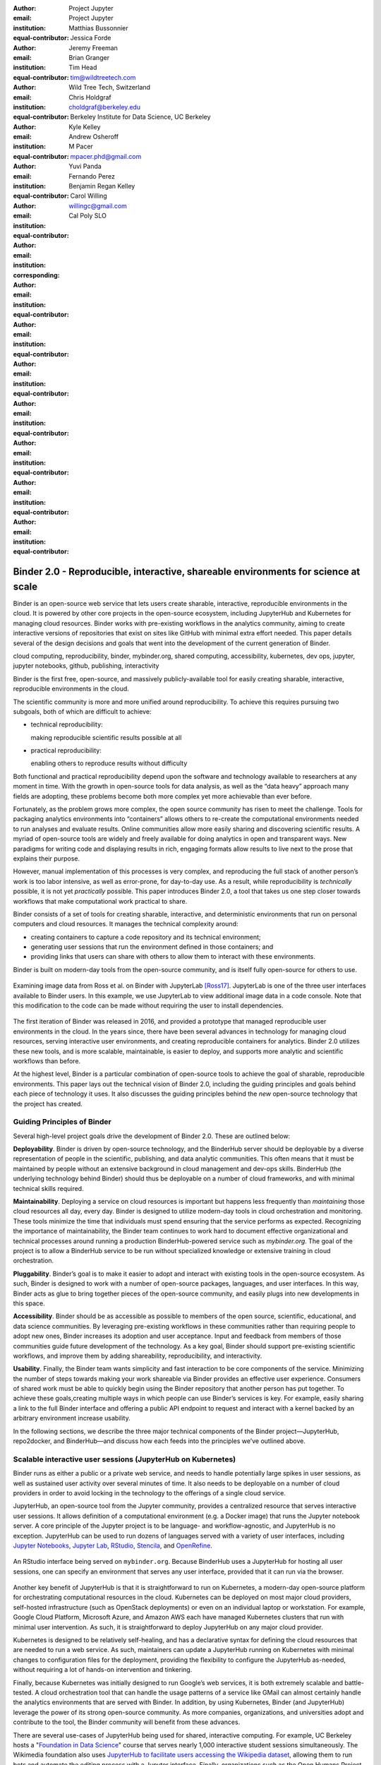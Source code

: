 :author: Project Jupyter
:email:
:institution: Project Jupyter
:equal-contributor:

:author: Matthias Bussonnier
:email:
:institution:
:equal-contributor:

:author: Jessica Forde
:email:
:institution:
:equal-contributor:

:author: Jeremy Freeman
:email:
:institution:
:equal-contributor:

:author: Brian Granger
:email:
:institution:
:equal-contributor:

:author: Tim Head
:email: tim@wildtreetech.com
:institution: Wild Tree Tech, Switzerland
:equal-contributor:

:author: Chris Holdgraf
:email: choldgraf@berkeley.edu
:institution: Berkeley Institute for Data Science, UC Berkeley
:corresponding:

:author: Kyle Kelley
:email:
:institution:
:equal-contributor:

:author: Andrew Osheroff
:email:
:institution:
:equal-contributor:

:author: M Pacer
:email: mpacer.phd@gmail.com
:institution:
:equal-contributor:

:author: Yuvi Panda
:email:
:institution:
:equal-contributor:

:author: Fernando Perez
:email:
:institution:
:equal-contributor:

:author: Benjamin Regan Kelley
:email:
:institution:
:equal-contributor:

:author: Carol Willing
:email: willingc@gmail.com
:institution: Cal Poly SLO
:equal-contributor:


===================================================================================
Binder 2.0 - Reproducible, interactive, shareable environments for science at scale
===================================================================================

.. class:: abstract

   Binder is an open-source web service that lets users create sharable,
   interactive, reproducible environments in the cloud. It is powered by other
   core projects in the open-source ecosystem, including JupyterHub and
   Kubernetes for managing cloud resources. Binder works with pre-existing
   workflows in the analytics community, aiming to create interactive versions
   of repositories that exist on sites like GitHub with minimal extra effort
   needed. This paper details several of the design decisions and goals that
   went into the development of the current generation of Binder.

.. class:: keywords

   cloud computing, reproducibility, binder, mybinder.org, shared computing,
   accessibility, kubernetes, dev ops, jupyter, jupyter notebooks, github,
   publishing, interactivity

Binder is the first free, open-source, and massively publicly-available tool
for easily creating sharable, interactive, reproducible environments in the
cloud.

The scientific community is more and more unified around reproducibility. 
To achieve this requires pursuing two subgoals, both of which are difficult to
achieve:

- technical reproducibility: 
  
  making reproducible scientific results possible at all
- practical reproducibility:
  
  enabling others to reproduce results without difficulty

Both functional and practical reproducibility depend upon the software and
technology available to researchers at any moment in time. With the growth in
open-source tools for data analysis, as well as the “data heavy” approach many
fields are adopting, these problems become both more complex yet more achievable
than ever before. 

Fortunately, as the problem grows more complex, the open source community has
risen to meet the challenge. Tools for packaging analytics environments into
“containers” allows others to re-create the computational environments needed to
run analyses and evaluate results. Online communities allow more easily sharing
and discovering scientific results. A myriad of open-source tools are widely and
freely available for doing analytics in open and transparent ways. New paradigms
for writing code and displaying results in rich, engaging formats allow results
to live next to the prose that explains their purpose.

However, manual implementation of this processes is very complex, and
reproducing the full stack of another person’s work is too labor intensive,
as well as error-prone, for day-to-day use. As a result, while reproducibility
is *technically* possible, it is not yet *practically* possible. This paper
introduces Binder 2.0, a tool that takes us one step closer towards workflows
that make computational work practical to share.

Binder consists of a set of tools for creating sharable, interactive, and
deterministic environments that run on personal computers and cloud resources.
It manages the technical complexity around:

* creating containers to capture a code repository and its technical environment;
* generating user sessions that run the environment defined in those containers; and
* providing links that users can share with others to allow them to interact
  with these environments.

Binder is built on modern-day tools from the open-source community, and is
itself fully open-source for others to use.


.. figure:: images/jupyterlab_binder_ui.png
   :align: center
   :figclass: w

   Examining image data from Ross et al. on Binder with JupyterLab [Ross17]_.
   JupyterLab is one of the three user interfaces available to Binder users.
   In this example, we use JupyterLab to view additional image data in a code
   console. Note that this modification to the code can be made without requiring
   the user to install dependencies.


The first iteration of Binder was released in 2016, and provided a prototype
that managed reproducible user environments in the cloud. In the years since,
there have been several advances in technology for managing cloud resources,
serving interactive user environments, and creating reproducible containers for
analytics. Binder 2.0 utilizes these new tools, and is more scalable, maintainable,
is easier to deploy, and supports more analytic and scientific workflows than
before.

At the highest level, Binder is a particular combination of open-source
tools to achieve the goal of sharable, reproducible environments. This paper
lays out the technical vision of Binder 2.0, including the guiding principles
and goals behind each piece of technology it uses. It also discusses the guiding
principles behind the *new* open-source technology that the project has created.

Guiding Principles of Binder
----------------------------

Several high-level project goals drive the development of Binder 2.0. These are outlined below:

**Deployability**. Binder is driven by open-source technology, and the BinderHub
server should be deployable by a diverse representation of people in the scientific,
publishing, and data analytic communities. This often means that it must be
maintained by people without an extensive background in cloud management and
dev-ops skills. BinderHub (the underlying technology behind Binder) should thus
be deployable on a number of cloud frameworks, and with minimal technical skills
required.

**Maintainability**. Deploying a service on cloud resources is important but
happens less frequently than *maintaining* those cloud resources all day, every
day. Binder is designed to utilize modern-day tools in cloud orchestration and
monitoring. These tools minimize the time that individuals must spend ensuring
that the service performs as expected. Recognizing the importance of
maintainability, the Binder team continues to work hard to document effective
organizational and technical processes around running a production
BinderHub-powered service such as `mybinder.org`. The goal of the project is to
allow a BinderHub service to be run without specialized knowledge or extensive
training in cloud orchestration.

**Pluggability**. Binder’s goal is to make it easier to adopt and interact
with existing tools in the open-source ecosystem. As such, Binder is designed
to work with a number of open-source packages, languages, and user interfaces.
In this way, Binder acts as glue to bring together pieces of the open-source
community, and easily plugs into new developments in this space.

**Accessibility**. Binder should be as accessible as possible to members of
the open source, scientific, educational, and data science communities. By
leveraging pre-existing workflows in these communities rather than requiring
people to adopt new ones, Binder increases its adoption and user acceptance.
Input and feedback from members of those communities guide future development
of the technology. As a key goal, Binder should support pre-existing scientific
workflows, and improve them by adding shareability, reproducibility, and interactivity.

**Usability**. Finally, the Binder team wants simplicity and fast interaction to
be core components of the service. Minimizing the number of steps towards making
your work shareable via Binder provides an effective user experience.  Consumers
of shared work must be able to quickly begin using the Binder repository that
another person has put together. To achieve these goals,creating multiple ways
in which people can use Binder’s services is key. For example, easily sharing
a link to the full Binder interface and offering a public API endpoint to
request and interact with a kernel backed by an arbitrary environment increase
usability.

In the following sections, we describe the three major technical components of
the Binder project—JupyterHub, repo2docker, and BinderHub—and discuss how each
feeds into the principles we’ve outlined above.

Scalable interactive user sessions (JupyterHub on Kubernetes)
-------------------------------------------------------------
Binder runs as either a public or a private web service, and needs to handle
potentially large spikes in user sessions, as well as sustained user activity
over several minutes of time. It also needs to be deployable on a number of
cloud providers in order to avoid locking in the technology to the offerings
of a single cloud service.

JupyterHub, an open-source tool from the Jupyter community, provides a
centralized resource that serves interactive user sessions. It allows
definition of  a computational environment (e.g. a Docker image) that runs
the Jupyter notebook server. A core principle of the Jupyter project is to be
language- and workflow-agnostic, and JupyterHub is no exception. JupyterHub can
be used to run dozens of languages served with a variety of user interfaces,
including `Jupyter Notebooks <https://github.com/binder-examples/multi-language-demo>`_,
`Jupyter Lab <https://github.com/binder-examples/jupyterlab>`_,
`RStudio <https://github.com/binder-examples/r>`_, `Stencila <https://github.com/minrk/jupyter-dar>`_,
and `OpenRefine <https://github.com/betatim/openrefineder/>`_.


.. figure:: images/rstudio_ui.png
   :align: center

   An RStudio interface being served on ``mybinder.org``. Because BinderHub
   uses a JupyterHub for hosting all user sessions, one can specify an
   environment that serves any user interface, provided that it can run
   via the browser.


Another key benefit of JupyterHub is that it is straightforward to run on
Kubernetes, a modern-day open-source platform for orchestrating computational
resources in the cloud. Kubernetes can be deployed on most major cloud providers,
self-hosted infrastructure (such as OpenStack deployments) or even on an
individual laptop or workstation. For example, Google Cloud Platform, Microsoft
Azure, and Amazon AWS each have managed Kubernetes clusters that run with minimal
user intervention. As such, it is straightforward to deploy JupyterHub on any
major cloud provider.

Kubernetes is designed to be relatively self-healing, and has a declarative
syntax for defining the cloud resources that are needed to run a web service.
As such, maintainers can update a JupyterHub running on Kubernetes with minimal
changes to configuration files for the deployment, providing the flexibility to
configure the JupyterHub as-needed, without requiring a lot of hands-on
intervention and tinkering.

Finally, because Kubernetes was initially designed to run Google’s web
services, it is both extremely scalable and battle-tested. A cloud orchestration
tool that can handle the usage patterns of a service like GMail can almost
certainly handle the analytics environments that are served with Binder. In
addition, by using Kubernetes, Binder (and JupyterHub) leverage the power of
its strong open-source community. As more companies, organizations, and
universities adopt and contribute to the tool, the Binder community will
benefit from these advances.

There are several use-cases of JupyterHub being used for shared, interactive
computing. For example, UC Berkeley hosts a "`Foundation in Data Science <http://data8.org>`_"
course that serves nearly 1,000 interactive student sessions simultaneously.
The Wikimedia foundation also uses `JupyterHub to facilitate users accessing
the Wikipedia dataset <http://paws.wmflabs.org>`_, allowing them to run bots and
automate the editing process with a Jupyter interface. Finally, organizations
such as the Open Humans Project provide a `JupyterHub for their community
<https://notebooks.openhumans.org>`_ to analyze, explore, and discover interesting
patterns in a shared dataset.

Deterministic environment building - Repo2Docker
------------------------------------------------

Docker is extremely flexible, and has been used throughout the scientific and
data science community for standardizing environments that are shareable with
other people. A Docker image contains nearly all of the pieces necessary to
re-run an analysis. This provides the right balance between flexibility (e.g.
a Docker image can contain basically any environment) and being lightweight to
deploy and store in the cloud. JupyterHub can serve an arbitrary environment to
users based off of a Docker image, but how is this image created in the first
place?

While it is possible (and common) to hand-craft a Docker image using a set of
instructions called a Dockerfile, this step requires a considerable amount of
knowledge about the Docker platform, making it a high barrier to the large
majority of scientists and data analysts. Binder’s goal is to operate with many
different workflows in data analytics, and requiring the use of a Dockerfile to
define an environment is too restrictive.

At the same time, the analytics community already makes heavy use of online code
repositories, often hosted on websites such as `GitHub <https://github.com/>`_
or `Bitbucket <https://bitbucket.org/>`_. These sites are home to tens of
thousands of repositories containing the computational work for research,
education, development, and general communication. Best-practices in development
already dictate storing the requirements needed (in text files such as ``environment.yml``)
along with the code itself (which often lives in document structures such as Jupyter
Notebooks or RMarkdown files). As a result, in many cases the repository already
contains all the information needed to build the required environment.

Binder’s solution to this is a lightweight tool called “repo2docker”. It is an
open-source command line tool that converts code repositories into a Docker
image suitable for running with JupyterHub. Repo2docker does the following things:

1. Is called with a single argument, a path to a git repository, and optionally
   a reference to a git branch, tag, or commit hash. The repository can either
   be online (such as on GitHub or GitLab) or local to the person’s computer.
2. Clones the repository, then checks out the reference that it has been passed
   (or defaults to “master”).
3. Looks for one or more “configuration” files that are used to define the
   environment needed to run the code inside the repository. These are generally
   files that *already exist* in the data science community. For example, if it
   finds a ``requirements.txt`` file, it assumes that the user wants a Python
   installation and installs everything inside the file. If it finds an ``install.R``
   file, it assumes the user wants RStudio available, and pre-installs all the
   packages listed inside.
4. Constructs a ``Dockerfile`` that builds the environment specified by the
   configuration files, and that is meant to be run via a Jupyter notebook server.
5. Builds an image from this ``Dockerfile``, and then registers it online with a
   Docker repository of choice.

Repo2docker aims to be flexible in the analytics workflows it supports, and
minimizes the amount of effort needed to support a *new* workflow. A core
building block of repo2docker is the “Build Pack” - a class that defines all
of the operations needed to construct the environment needed for a particular
analytics workflow. These Build Packs have a ``detect`` method that returns True
when a particular configuration file is present (e.g. ``requirements.txt`` will
trigger the Python build pack). They also have method called ``get_assemble_scripts``
that inserts the necessary lines into a Dockerfile to support this workflow.

For example, below we show a simplified version of the Python build pack. In
this case, the ``detect`` method looks for a ``requirements.txt`` file and,
if it exists, triggers the ``get_assemble_scripts`` method, which inserts
lines into the Dockerfile that install Python and pip.

.. code-block:: python

   class PythonBuildPack(CondaBuildPack):
     """Setup Python for use with a repository."""

     def __init__(self):
       ...

     def get_assemble_scripts(self):
       """Return series of build-steps specific to this repository."""
       assemble_scripts = super().get_assemble_scripts()
       # KERNEL_PYTHON_PREFIX is the env with the kernel,
       # whether it's distinct from the notebook or the same.
       pip = '${KERNEL_PYTHON_PREFIX}/bin/pip'

       # install requirements.txt in the kernel env
       requirements_file = self.binder_path('requirements.txt')
       if os.path.exists(requirements_file):
           assemble_scripts.append((
               '${NB_USER}',
               '{} install --no-cache-dir -r "{}"'.format(pip, requirements_file)
           ))
       return assemble_scripts

     def detect(self):
       """Check if current repo should be built with the Python buildpack."""
       requirements_txt = self.binder_path('requirements.txt')
       return os.path.exists(requirements_txt)

Repo2docker also supports more generic configuration files that are applied
regardless of the particular Build Pack that is detected. For example, a file
called “postBuild” will be run from the shell after all dependencies are
installed. This is often used to pre-compile code or download datasets from the web.

Finally, in the event that a particular setup is not natively supported,
repo2docker will also build a Docker image from a plain ``Dockerfile``.
This means users are never blocked by the design of repo2docker.

By modularizing the environment generation process in this fashion, it is
possible to mix and match environments that are present in the final image.
Repo2docker’s goal is to allow for a fully composable analytics environment.
If a researcher requires Python 2, 3, RStudio, and Julia, simultaneously for
their work, repo2docker should enable this.

.. figure:: images/binder_main_ui.png
   :align: center

   The BinderHub user interface. Users input a link to a public git
   repository. Binder will check out this repository and build the environment
   needed to run the code inside. It then provides you a link that can be shared
   with others so that they may run an interactive session that runs the
   repository’s code.

In addition, by capturing pre-existing workflows rather than requiring data
analysts to adopt new ones, there is a minimal energy barrier towards using
repo2docker to deterministically build images that run a code repository. For
example, if the following ``requirements.txt`` file is present in a repository,
repo2docker will build an image with Python 3 and the packages pip-installed.

.. code-block:: bash

   /requirements.txt
      numpy
      scipy
      matplotlib

While the following file name/content will install RStudio with these
R commands run before building the Docker image.:

.. code-block:: bash

   binder/install.R
       install.packages("ggplot2")

   binder/runtime.txt
       r-2017-10-24

In this case, the date specified in ``runtime.txt`` instructs repo2docker to
use a specific `MRAN repository <https://mran.microsoft.com/>`_ date. In addition,
note that these files exist in a folder called ``binder/`` (relative to the
repository root). If repo2docker discovers a folder of this name, it will build
the environment from the contents of this folder, ignoring any configuration files
that are present in the project’s root. This allows users to dissociate the
configuration files used to build the package from those used to share a Binder
link.

By facilitating the process by which researchers create these reproducible images,
repo2docker addresses the “works for me” problem that is common when sharing code.
There are no longer breaking differences in the environment of two users if
they are running code from the same image generated by repo2docker. Additionally,
researchers can use repo2docker to confirm that all of the information needed to
recreate their analysis is contained within their configuration files, creating
a way to intuitively define “recipes” for reproducing one’s work.

A web-interface to user-defined kernels and interactive sessions (BinderHub)
----------------------------------------------------------------------------

JupyterHub can serve multiple interactive user sessions from pre-defined Docker
images in the cloud. Repo2docker generates Docker images from the files in a git
repository. BinderHub is the glue that binds these two open-source tools together.
It uses the building functionality of repo2docker, the kernel and user-session
hosting of JupyterHub, and a Docker registry that connects these two processes
together. BinderHub defines two primary patterns of interaction with this process:
sharable, interactive, GUI-based sessions; and a REST API for building, requesting,
and interacting with user-defined kernels.

The BinderHub User Interface
~~~~~~~~~~~~~~~~~~~~~~~~~~~~

.. figure:: images/binderhub_diagram.png
   :align: center
   :figclass: w

   The BinderHub architecture for interactive GUI sessions. Users
   connect to the Binder UI via a public URL. All computational infrastructure
   is managed with a Kubernetes deployment (light green) managing several pods
   (dark green) that make up the BinderHub service. Interactive user pods
   (blue squares) are spawned and managed by a JupyterHub.

The primary pattern of interaction with BinderHub for an author is via its “build
form” user interface. This form lets users point BinderHub to a public git
repository. When the form is filled in and the “launch” button is clicked,
BinderHub takes the following actions:

1. Check out the repository at the version that is specified.
2. Compare the version specified in the URL with the versions that have been
   built for this repository in the registry (if a branch is given, BinderHub
   checks the latest commit hash)
3. If the version has *not* been built, launch a repo2docker process that builds
   and registers an image from the repository, then returns a reference to the
   registered image.
4. Create a temporary JupyterHub user account for the visitor, with a private token.
5. Launch an interactive JupyterHub user session that sources the repo2docker
   image in the registry. This session will serve the environment needed to run
   the repository, along with any GUI that the user specifies.
6. Once the user departs, destroy the temporary user ID as well as any remnants
   of their interactive session.

Once a repository has been built with BinderHub, authors can then share a URL
that triggers this process. URLs for BinderHub take the following form:

.. code-block:: bash

   <bhub-url>/v2/<repoprovider>/<org>/<reponame>/<ref>

For example, here is the URL for the ``binder-examples`` repository
that builds a Julia environment:

.. code-block:: bash

   https://mybinder.org/v2/gh/binder-examples/julia-python/master

When a user clicks on this link, they will be taken to a brief loading page
as a user session that serves this repository is created. Once this process
is finished, they can immediately start interacting with the environment that
the author has created.

The BinderHub REST API
~~~~~~~~~~~~~~~~~~~~~~

While GUIs are preferable for most human interaction with a BinderHub,
there are also moments when a programmatic or text-based interaction is
preferable. For example, if someone wishes to use BinderHub to request arbitrary
kernels that power computations underlying a completely different GUI. For
these use-cases, BinderHub also provides a REST API that controls all of the
steps described above.

BinderHub currently provides a single REST endpoint that allows users to
programmatically build and launch Binder repositories. It takes the following
form::

    https://<binderhub-url>/build/<provider>/<spec>

This follows a similar pattern to BinderHub's sharable URLs. Here's an API
request that will request a Binder environment for the JupyterLab example
Binder repository on ``mybinder.org``::

    https://mybinder.org/build/gh/binder-examples/jupyterlab/master

Accessing this endpoint will trigger the following events:

1. Check if the image for this URL exists in the BinderHub cached image registry.
   If yes, launch it.
2. If it doesn’t exist in the image registry, check if a build is currently
   running. If there is **not**, then start a build process. If there **is**,
   then attach to the pre-existing build process.
3. Stream logs from the build process to the user.
4. If the build succeeds, contact the JupyterHub API, telling it to launch a user
   server with the environment that has just been built.
5. Once the server is launched, display a message showing the URL where they
   can connect to the notebook server (and thus connect with the Jupyter
   Notebook Server REST API).

Information about the process above is streamed to the user via a persistent
HTTP connection with structured JSON. Here's an example of the output for
the above build::

    data: {"phase": "built",
           "imageName": "gcr.io/binder-prod/r2d-05168b0...",
           "message": "Found built image, launching...\n"}

    data: {"phase": "launching", "message": "Launching server...\n"}

    data: {"phase": "ready",
           "message": "server running at https://hub.mybinder.org/user/<POD-URL>/\n",
           "url": "https://hub.mybinder.org/user/<POD-URL>/",
           "token": "<POD-TOKEN>"}

In this case, the user can then access the value in ``url:`` to use their
Binder session (either via their browser, or programmatically via the notebook
server REST API served at this URL).

.. figure:: images/nteract_ui.png
   :align: center

   `play.nteract.io <play.nteract.io>`_ is a GUI frontend that connects to the
   ``mybinder.org`` REST API. When a user opens the page, it requests a kernel
   from mybinder.org according to the environment chosen in the top-right menu.
   Once mybinder.org responds that it is ready, users can execute code that
   will be sent to their Binder kernel, with results displayed on the right.

There are already several examples of services that use BinderHub’s REST API
to run webpages and applications that utilize arbitrary kernel execution. For
example, ``thebelab`` makes it possible to deploy static websites with code blocks
that are powered by a BinderHub kernel. The author can define the environment
needed to run code on the static page, and interactive code output can be
generated by the user once they visit the webpage. There are also several
applications that use BinderHub’s kernel API to power their computation. For
example, the `nteract <https://play.nteract.io>`_ project uses BinderHub to
run an interactive code sandbox that serves an nteract interface and can be
powered by arbitrary kernels served by BinderHub.

BinderHub is permissively-licensed and intentionally modular in order to
serve  as many use-cases as possible. Our goal is to provide the tools to
allow any person or organization to provide arbitrary, user-defined kernels
that run in the cloud. The Binder team runs one-such service as a proof-of-concept
of the technology, as well as digital public infrastructure that can be used to share
interactive code repositories. This service runs at the URL ``https://mybinder.org``,
and will be discussed in the final section.

Mybinder.org: Sustaining the Cost of a public service
-----------------------------------------------------

You can access a public deployment of BinderHub at ``mybinder.org``.
This a web service that the Binder and JupyterHub team run both as a
demonstration of the BinderHub technology, as well as a piece of digital public infrastructure
for those who wish to share Binder links so that others may interact with
their code repositories.

The Binder team (and thus ``mybinder.org``) runs on a model of transparency and
openness in the tools it creates as well as the operations of ``mybinder.org``.
The Binder team has put together several group processes and documentation to
facilitate maintaining this public service, and to provide a set of resources
for others who wish to do the same. There are also several data streams that
the Binder team routinely makes available for others who are interested in
deploying and maintaining a BinderHub service. For example, the `Binder Billing
<https://github.com/jupyterhub/binder-billing>`_ repository shows all of the cloud
hardware costs for the last several months of ``mybinder.org`` operation. In addition,
the `Binder Grafana board <https://grafana.mybinder.org>`_ shows a high-level
view of the status of the BinderHub, JupyterHub, and Kubernetes processes
underlying the service.

``mybinder.org`` is also meant to be a testing ground for different use-cases
in the Binder ecosystem. By running as a free, public service, we hope that
members of the community will find new and interesting applications for Binder.
For example, ``mybinder.org`` has already been used for `reproducible publishing
<https://github.com/minrk/ligo-binder>`_, sharing `interactive course materials
<https://www.inferentialthinking.com/chapters/01/3/plotting-the-classics.html>`_
at the university and high-school level, creating `interactive package documentation
in Python <https://sphinx-gallery.readthedocs.io/en/latest/advanced_configuration.html#binder-links>`_
with Sphinx Gallery, and sharing `interactive content <http://greenteapress.com/wp/think-dsp/>`_
that requires a language-specific kernel in order to run.

Cost of ``mybinder.org``
~~~~~~~~~~~~~~~~~~~~~~~~

We have designed the public service to be as cost effective as possible.
``mybinder.org`` restricts users to one CPU, two GB of RAM. We save a great deal
by not providing users with persistent storage across sessions. Users can only
access public git repositories, and are restricted in the kinds of network I/O
that can take place. In addition, a BinderHub deployment efficiently uses its
resources in order to avoid over-provisioning cloud resources.  Because
Kubernetes is a open source system for managing containers, while Binder
currently runs on the Google Cloud Platform, it could run on any setup that runs
on top of Kubernetes if that setup proved more cost effective.

.. figure:: images/cost_breakdown.png
   :align: center

   Cloud computing costs for running ``mybinder.org`` in 2018. x-axis shows
   one point per day. Daily unique users has consistently grown over this time,
   while modifications to the BinderHub codebase (as well as the cloud
   resources used) has kept costs relatively flat. As a result, ``mybinder.org``
   currently operates at about 5 cents per user per day.

Currently, ``mybinder.org`` costs several hundred dollars per day to host. At
roughly 50,000 users per week, this comes out to around 
$\frac{220 \times30}{50000} \approx 13$cents per user. 
The ``mybinder.org`` team publishes its daily hosting costs in `a public repository on GitHub <https://github.com/binder-examples/binder-billing>`_. 
We hope that this serves to encourage other organizations to deploy BinderHub 
for their own purposes, demonstrating how cost-effective it is.

Sustainabiliyt of ``mybinder.org``
~~~~~~~~~~~~~~~~~~~~~~~~~~~~~~~~~~

Mybinder.org is currently funded through a grant from the Moore foundation, and
the team is actively exploring new models for keeping the service running sustainably.

The Binder team is exploring multiple models
for sustaining the public digital infrastructure ``mybinder.org``, the team required to operate it, and the
broader Binder ecosystem. At its current rate the annual hosting cost of
``mybinder.org`` is around $ \$ 220 \times 365 \approx 80000$, an amount that could be sustainable with
a grant-funded model. Operating and supporting the public digital infrastructure ``mybinder.org``
requires several staff members distributed globally to provide reasonable coverage
across timezones for user support and incident response. This means salary costs will
require a significant amount of funding.

The Binder team is actively exploring a
*federation model* for BinderHub servers. Other organizations, companies, or
universities can deploy their own BinderHubs for their own users or students,
either on their own hardware or on cloud providers such as Google, Amazon, or
Microsoft. These organization-specific deployments could require authentication
or provide access to more complex cloud resources. In this case, ``mybinder.org``
could serve as a hub that connects this federated network of BinderHubs together,
directing the user to an organization-specific BinderHub provided that they
have the proper credentials on their machine.

The future of binder
--------------------

This paper outlines the technical infrastructure underlying ``mybinder.org`` and
the BinderHub open-source technology, including the guiding design principles
and goals of the project. Binder is designed to be modular, to adapt itself to
pre-existing tools and workflows in the open-source community, and to be
transparent in its development and operations.

Each of the tools described above is open-source and permissively-licensed, and
we welcome the contributions and input from others in the open-source community.
In particular, we are excited to pursue Binder’s development in the following
scenarios:

1. **Reproducible publishing**. One of the core benefits of BinderHub is that
   it can generate deterministic environments that are linked to a code repository
   stored in a long term archive like Zenodo. This makes it useful for generating
   static representations of the environment needed to reproduce a scientific result.
   Binder has already been used alongside scientific publications <TODO CITATION>
   to provide an interactive and reproducible document with minimal added effort.
   In the future, the Binder project hopes to partner with academic publishers
   and professional societies to incorporate these reproducible environments into
   the publishing workflow.
2. **Education and interactive materials**. Binder’s goal is to lower the barrier
   to interactivity, and to allow users to utilize code that is hosted in repository
   providers such as GitHub. Because Binder runs as a free and public service,
   it could be used in conjunction with academic programs to provide interactivity
   when teaching programming and computational material. For example, the Foundations
   in Data Science course at UC Berkeley already utilizes mybinder.org to provide
   free interactive environments for its open-source textbook. The Binder team hopes
   to find new educational uses for the technology moving forward.
3. **Access to complex cloud infrastructure**. While mybinder.org provides users
   with restricted hardware for cost-savings purposes, a BinderHub can be deployed
   on any cloud hardware that is desired. This opens the door for using BinderHub
   as a shared, interactive gateway that provides access to an otherwise inaccessible
   dataset or computational resource. For example, the GESIS Institute for Social
   Sciences provides a `JupyterHub and BinderHub <https://notebooks.gesis.org/>`_
   for their users at the university. The Binder team hopes to find new cases where
   BinderHub can be used as an entrypoint to provide individuals access to more
   sophisticated resources in the cloud.

Binder is the first free, open-source, and massively publicly-available tool for
easily creating sharable, interactive, reproducible environments in the cloud.
The Binder team is excited to see the Binder community continue to evolve and
utilize BinderHub for new uses in reproducibility and interactive computing.

References
----------

.. [Ross17] Ross AS, Hughes MC, Doshi-Velez F. Right for the Right
            Reasons: Training Differentiable Models by Constraining
            their Explanations. Proceedings of the Twenty-Sixth
            International Joint Conference on Artificial Intelligence.
            2017. p. Pages 2662–2670.
            http://paperpile.com/b/FMgQkX/7HDA9
